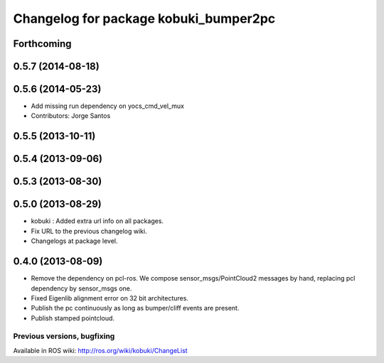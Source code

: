 ^^^^^^^^^^^^^^^^^^^^^^^^^^^^^^^^^^^^^^
Changelog for package kobuki_bumper2pc
^^^^^^^^^^^^^^^^^^^^^^^^^^^^^^^^^^^^^^

Forthcoming
-----------

0.5.7 (2014-08-18)
------------------

0.5.6 (2014-05-23)
------------------
* Add missing run dependency on yocs_cmd_vel_mux
* Contributors: Jorge Santos

0.5.5 (2013-10-11)
------------------

0.5.4 (2013-09-06)
------------------

0.5.3 (2013-08-30)
------------------

0.5.0 (2013-08-29)
------------------
* kobuki : Added extra url info on all packages.
* Fix URL to the previous changelog wiki.
* Changelogs at package level.

0.4.0 (2013-08-09)
------------------
* Remove the dependency on pcl-ros. We compose sensor_msgs/PointCloud2 messages by hand, replacing pcl dependency by sensor_msgs one.
* Fixed Eigenlib alignment error on 32 bit architectures.
* Publish the pc continuously as long as bumper/cliff events are present.
* Publish stamped pointcloud.


Previous versions, bugfixing
============================

Available in ROS wiki: http://ros.org/wiki/kobuki/ChangeList
